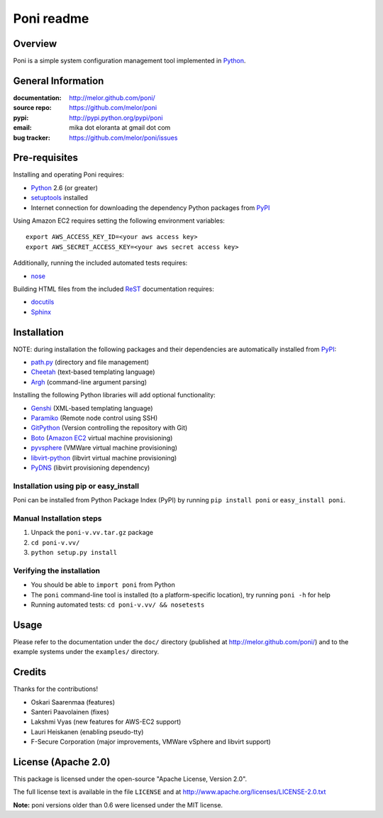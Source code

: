 ===========
Poni readme
===========

Overview
========
Poni is a simple system configuration management tool implemented in Python_.

General Information
===================
:documentation: http://melor.github.com/poni/
:source repo: https://github.com/melor/poni
:pypi: http://pypi.python.org/pypi/poni
:email: mika dot eloranta at gmail dot com
:bug tracker: https://github.com/melor/poni/issues

Pre-requisites
==============

Installing and operating Poni requires:

* Python_ 2.6 (or greater)
* setuptools_ installed
* Internet connection for downloading the dependency Python packages from PyPI_

.. _Python: http://www.python.org/
.. _setuptools: http://http://pypi.python.org/pypi/setuptools
.. _PyPI: http://pypi.python.org/

Using Amazon EC2 requires setting the following environment variables::

  export AWS_ACCESS_KEY_ID=<your aws access key>
  export AWS_SECRET_ACCESS_KEY=<your aws secret access key>

Additionally, running the included automated tests requires:

* nose_

.. _nose: http://pypi.python.org/pypi/nose

Building HTML files from the included ReST_ documentation requires:

* docutils_
* Sphinx_

.. _ReST: http://docutils.sourceforge.net/rst.html
.. _docutils: http://pypi.python.org/pypi/docutils

Installation
============
NOTE: during installation the following packages and their dependencies are
automatically installed from PyPI_:

* `path.py`_ (directory and file management)
* Cheetah_ (text-based templating language)
* Argh_ (command-line argument parsing)

Installing the following Python libraries will add optional functionality:

* Genshi_ (XML-based templating language)
* Paramiko_ (Remote node control using SSH)
* GitPython_ (Version controlling the repository with Git)
* Boto_ (`Amazon EC2`_ virtual machine provisioning)
* pyvsphere_ (VMWare virtual machine provisioning)
* libvirt-python_ (libvirt virtual machine provisioning)
* PyDNS_ (libvirt provisioning dependency)

.. _`Amazon EC2`: http://aws.amazon.com/ec2/
.. _Paramiko: http://pypi.python.org/pypi/paramiko
.. _Boto: http://pypi.python.org/pypi/boto
.. _`path.py`: http://pypi.python.org/pypi/path.py
.. _Argh: http://pypi.python.org/pypi/argh
.. _GitPython: http://pypi.python.org/pypi/GitPython
.. _Cheetah: http://pypi.python.org/pypi/Cheetah
.. _Genshi: http://pypi.python.org/pypi/Genshi
.. _Sphinx: http://sphinx.pocoo.org/
.. _pyvsphere: https://github.com/F-Secure/pyvsphere
.. _libvirt-python: http://libvirt.org/python.html
.. _PyDNS: http://pydns.sourceforge.net/

Installation using pip or easy_install
--------------------------------------
Poni can be installed from Python Package Index (PyPI) by running ``pip install poni`` or
``easy_install poni``.

Manual Installation steps
-------------------------
1. Unpack the ``poni-v.vv.tar.gz`` package
2. ``cd poni-v.vv/``
3. ``python setup.py install``

Verifying the installation
--------------------------
* You should be able to ``import poni`` from Python
* The ``poni`` command-line tool is installed (to a platform-specific location),
  try running ``poni -h`` for help
* Running automated tests: ``cd poni-v.vv/ && nosetests``

Usage
=====
Please refer to the documentation under the ``doc/`` directory
(published at http://melor.github.com/poni/) and to the example systems under the
``examples/`` directory.

Credits
=======
Thanks for the contributions!

* Oskari Saarenmaa (features)
* Santeri Paavolainen (fixes)
* Lakshmi Vyas (new features for AWS-EC2 support)
* Lauri Heiskanen (enabling pseudo-tty)
* F-Secure Corporation (major improvements, VMWare vSphere and libvirt support)

License (Apache 2.0)
====================
This package is licensed under the open-source "Apache License, Version 2.0".

The full license text is available in the file ``LICENSE`` and at
http://www.apache.org/licenses/LICENSE-2.0.txt

**Note:** poni versions older than 0.6 were licensed under the MIT license.
